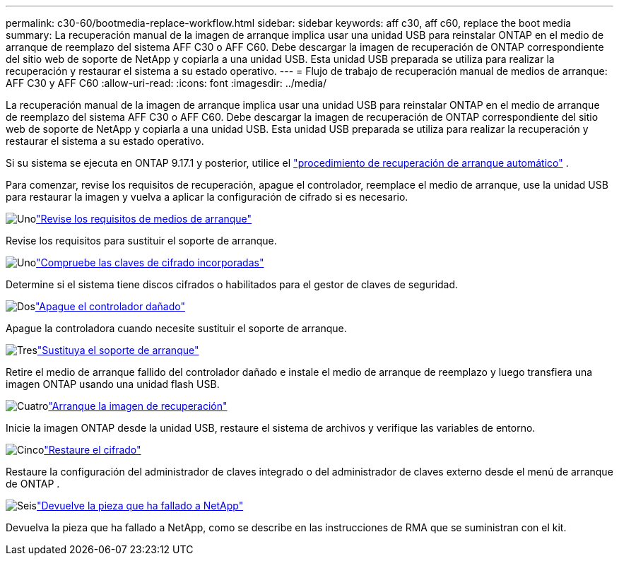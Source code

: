 ---
permalink: c30-60/bootmedia-replace-workflow.html 
sidebar: sidebar 
keywords: aff c30, aff c60, replace the boot media 
summary: La recuperación manual de la imagen de arranque implica usar una unidad USB para reinstalar ONTAP en el medio de arranque de reemplazo del sistema AFF C30 o AFF C60. Debe descargar la imagen de recuperación de ONTAP correspondiente del sitio web de soporte de NetApp y copiarla a una unidad USB. Esta unidad USB preparada se utiliza para realizar la recuperación y restaurar el sistema a su estado operativo. 
---
= Flujo de trabajo de recuperación manual de medios de arranque: AFF C30 y AFF C60
:allow-uri-read: 
:icons: font
:imagesdir: ../media/


[role="lead"]
La recuperación manual de la imagen de arranque implica usar una unidad USB para reinstalar ONTAP en el medio de arranque de reemplazo del sistema AFF C30 o AFF C60. Debe descargar la imagen de recuperación de ONTAP correspondiente del sitio web de soporte de NetApp y copiarla a una unidad USB. Esta unidad USB preparada se utiliza para realizar la recuperación y restaurar el sistema a su estado operativo.

Si su sistema se ejecuta en ONTAP 9.17.1 y posterior, utilice el link:bootmedia-replace-workflow-bmr.html["procedimiento de recuperación de arranque automático"] .

Para comenzar, revise los requisitos de recuperación, apague el controlador, reemplace el medio de arranque, use la unidad USB para restaurar la imagen y vuelva a aplicar la configuración de cifrado si es necesario.

.image:https://raw.githubusercontent.com/NetAppDocs/common/main/media/number-1.png["Uno"]link:bootmedia-replace-requirements.html["Revise los requisitos de medios de arranque"]
[role="quick-margin-para"]
Revise los requisitos para sustituir el soporte de arranque.

.image:https://raw.githubusercontent.com/NetAppDocs/common/main/media/number-2.png["Uno"]link:bootmedia-encryption-preshutdown-checks.html["Compruebe las claves de cifrado incorporadas"]
[role="quick-margin-para"]
Determine si el sistema tiene discos cifrados o habilitados para el gestor de claves de seguridad.

.image:https://raw.githubusercontent.com/NetAppDocs/common/main/media/number-3.png["Dos"]link:bootmedia-shutdown.html["Apague el controlador dañado"]
[role="quick-margin-para"]
Apague la controladora cuando necesite sustituir el soporte de arranque.

.image:https://raw.githubusercontent.com/NetAppDocs/common/main/media/number-4.png["Tres"]link:bootmedia-replace.html["Sustituya el soporte de arranque"]
[role="quick-margin-para"]
Retire el medio de arranque fallido del controlador dañado e instale el medio de arranque de reemplazo y luego transfiera una imagen ONTAP usando una unidad flash USB.

.image:https://raw.githubusercontent.com/NetAppDocs/common/main/media/number-5.png["Cuatro"]link:bootmedia-recovery-image-boot.html["Arranque la imagen de recuperación"]
[role="quick-margin-para"]
Inicie la imagen ONTAP desde la unidad USB, restaure el sistema de archivos y verifique las variables de entorno.

.image:https://raw.githubusercontent.com/NetAppDocs/common/main/media/number-6.png["Cinco"]link:bootmedia-encryption-restore.html["Restaure el cifrado"]
[role="quick-margin-para"]
Restaure la configuración del administrador de claves integrado o del administrador de claves externo desde el menú de arranque de ONTAP .

.image:https://raw.githubusercontent.com/NetAppDocs/common/main/media/number-7.png["Seis"]link:bootmedia-complete-rma.html["Devuelve la pieza que ha fallado a NetApp"]
[role="quick-margin-para"]
Devuelva la pieza que ha fallado a NetApp, como se describe en las instrucciones de RMA que se suministran con el kit.
